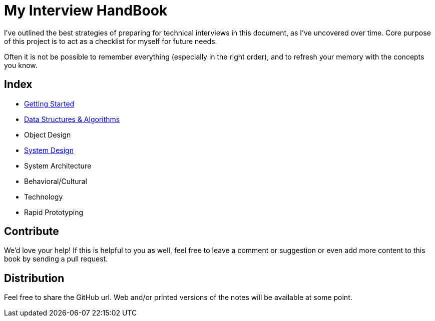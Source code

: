= My Interview HandBook

I've outlined the best strategies of preparing for technical interviews in this document, as I've uncovered over time. Core purpose of this project is to act as a checklist for myself for future needs.

Often it is not be possible to remember everything (especially in the right order), and to refresh your memory with the concepts you know.

== Index

- xref:/01-getting-started/README.adoc[Getting Started]
- xref:/02-data-structure-and-algorithms/README.adoc[Data Structures & Algorithms]
- Object Design
- xref:/03-system-design/README.adoc[System Design]
- System Architecture
- Behavioral/Cultural
- Technology
- Rapid Prototyping

== Contribute

We'd love your help! If this is helpful to you as well, feel free to leave a comment or suggestion or even add more content to this book by sending a pull request.

== Distribution

Feel free to share the GitHub url. Web and/or printed versions of the notes will be available at some point.
